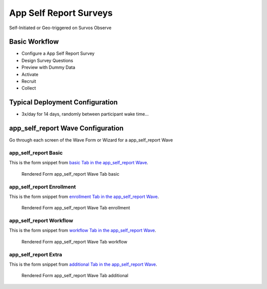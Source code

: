 .. This file was automatically generated from SCRIPT_NAME -- do not modify it except to change the relevant twig file!

..  _app_self_report_type:

App Self Report Surveys
=======================================
Self-Initiated or Geo-triggered on Survos Observe

Basic Workflow
-------------------------
* Configure a App Self Report Survey
* Design Survey Questions
* Preview with Dummy Data
* Activate
* Recruit
* Collect

Typical Deployment Configuration
--------------------------------

* 3x/day for 14 days, randomly between participant wake time...

app_self_report Wave Configuration
------------------------

Go through each screen of the Wave Form or Wizard for a app_self_report Wave

app_self_report Basic
^^^^^^^^^^^^^^^^^^^^^^^^^^^^^^^^^^^^^^^^^^^^^^^^^^^^^^^^^^

This is the form snippet from `basic Tab in the app_self_report Wave
<http://behattest.stagingsurvos.com/waves/dummy/app_self_report#basic>`_.

.. figure::  https://s3.amazonaws.com/survos-documentation/app_self_report_basic.png

   Rendered Form app_self_report Wave Tab basic

.. raw:: html

    <div class="wy-table-responsive">
    <table border="1" class="docutils">
        <colgroup>
        <col width="15%">
        <col width="25%">
        <col width="60%">
        </colgroup>
        <thead valign="bottom">
            <tr class="row-odd">
                <th class="head">Field</th>
                <th class="head">Info</th>
                <th class="head">Description</th>
            </tr>
        </thead>
        <tbody valign="top">
                                    <tr class="row-odd">
                <th class="head">
                    Name                </th>
                <td>
                                            <b>Type</b>: string(80)                            <br>
                        <b>Required</b>: No<br>
                                                                                    </td>
                <td>
                                    </td>
            </tr>
                                    <tr class="row-even">
                <th class="head">
                    Code                </th>
                <td>
                                            <b>Type</b>: string(80)                            <br>
                        <b>Required</b>: Yes<br>
                                                                                    </td>
                <td>
                                    </td>
            </tr>
                                    <tr class="row-odd">
                <th class="head">
                    Bulk Import                </th>
                <td>
                                            <b>Type</b>: string(24)                            <br>
                        <b>Required</b>: No<br>
                                                                                    </td>
                <td>
                                    </td>
            </tr>
                                    <tr class="row-even">
                <th class="head">
                    duration                </th>
                <td>
                                            <b>Type</b>: integer                            <br>
                        <b>Required</b>: Yes<br>
                                                                                    </td>
                <td>
                    Number of days a participant is enrolled                </td>
            </tr>
                                    <tr class="row-odd">
                <th class="head">
                    Notes                </th>
                <td>
                                            <b>Type</b>: text                            <br>
                        <b>Required</b>: No<br>
                                                                                    </td>
                <td>
                                    </td>
            </tr>
                                    <tr class="row-even">
                <th class="head">
                    Is Active                </th>
                <td>
                                            <b>Type</b>: boolean                            <br>
                        <b>Required</b>: No<br>
                                                                                    </td>
                <td>
                    Uncheck to disable and archive                </td>
            </tr>
                    </tbody>
    </table>
    </div>


app_self_report Enrollment
^^^^^^^^^^^^^^^^^^^^^^^^^^^^^^^^^^^^^^^^^^^^^^^^^^^^^^^^^^

This is the form snippet from `enrollment Tab in the app_self_report Wave
<http://behattest.stagingsurvos.com/waves/dummy/app_self_report#enrollment>`_.

.. figure::  https://s3.amazonaws.com/survos-documentation/app_self_report_enrollment.png

   Rendered Form app_self_report Wave Tab enrollment

.. raw:: html

    <div class="wy-table-responsive">
    <table border="1" class="docutils">
        <colgroup>
        <col width="15%">
        <col width="25%">
        <col width="60%">
        </colgroup>
        <thead valign="bottom">
            <tr class="row-odd">
                <th class="head">Field</th>
                <th class="head">Info</th>
                <th class="head">Description</th>
            </tr>
        </thead>
        <tbody valign="top">
                                    <tr class="row-odd">
                <th class="head">
                    Auto-Enroll                </th>
                <td>
                                            <b>Type</b>: boolean                            <br>
                        <b>Required</b>: No<br>
                                                                                    </td>
                <td>
                    When a member registers via text or the web, automatically enroll them in this wave                </td>
            </tr>
                                    <tr class="row-even">
                <th class="head">
                    Notification                </th>
                <td>
                                            <b>Type</b>: boolean                            <br>
                        <b>Required</b>: No<br>
                                                                                    </td>
                <td>
                    Notify Designated Administrators with Survey Results                </td>
            </tr>
                    </tbody>
    </table>
    </div>


app_self_report Workflow
^^^^^^^^^^^^^^^^^^^^^^^^^^^^^^^^^^^^^^^^^^^^^^^^^^^^^^^^^^

This is the form snippet from `workflow Tab in the app_self_report Wave
<http://behattest.stagingsurvos.com/waves/dummy/app_self_report#workflow>`_.

.. figure::  https://s3.amazonaws.com/survos-documentation/app_self_report_workflow.png

   Rendered Form app_self_report Wave Tab workflow

.. raw:: html

    <div class="wy-table-responsive">
    <table border="1" class="docutils">
        <colgroup>
        <col width="15%">
        <col width="25%">
        <col width="60%">
        </colgroup>
        <thead valign="bottom">
            <tr class="row-odd">
                <th class="head">Field</th>
                <th class="head">Info</th>
                <th class="head">Description</th>
            </tr>
        </thead>
        <tbody valign="top">
                                    <tr class="row-odd">
                <th class="head">
                    Tracked                </th>
                <td>
                                            <b>Type</b>: boolean                            <br>
                        <b>Required</b>: No<br>
                                                                                    </td>
                <td>
                    Capture Location with Web Survey                </td>
            </tr>
                                    <tr class="row-even">
                <th class="head">
                    Incoming Queue                </th>
                <td>
                                            <b>Type</b>: mixed
                                    </td>
                <td>
                    Incoming queue, for creating or updating assignments.  (need background task?)                </td>
            </tr>
                                    <tr class="row-odd">
                <th class="head">
                    Auto Populate Data                </th>
                <td>
                                            <b>Type</b>: boolean                            <br>
                        <b>Required</b>: No<br>
                                                                                    </td>
                <td>
                    Automatically update  data   with results                </td>
            </tr>
                    </tbody>
    </table>
    </div>


app_self_report Extra
^^^^^^^^^^^^^^^^^^^^^^^^^^^^^^^^^^^^^^^^^^^^^^^^^^^^^^^^^^

This is the form snippet from `additional Tab in the app_self_report Wave
<http://behattest.stagingsurvos.com/waves/dummy/app_self_report#additional>`_.

.. figure::  https://s3.amazonaws.com/survos-documentation/app_self_report_additional.png

   Rendered Form app_self_report Wave Tab additional

.. raw:: html

    <div class="wy-table-responsive">
    <table border="1" class="docutils">
        <colgroup>
        <col width="15%">
        <col width="25%">
        <col width="60%">
        </colgroup>
        <thead valign="bottom">
            <tr class="row-odd">
                <th class="head">Field</th>
                <th class="head">Info</th>
                <th class="head">Description</th>
            </tr>
        </thead>
        <tbody valign="top">
                                    <tr class="row-odd">
                <th class="head">
                    Disable Auto-enroll                </th>
                <td>
                                            <b>Type</b>: mixed
                                    </td>
                <td>
                    Disable autoenroll for previous waves                </td>
            </tr>
                                    <tr class="row-even">
                <th class="head">
                    Purge Schedule                </th>
                <td>
                                            <b>Type</b>: mixed
                                    </td>
                <td>
                    Purge all scheduled surveys for other waves in this survey                </td>
            </tr>
                                    <tr class="row-odd">
                <th class="head">
                    De-activate Waves                </th>
                <td>
                                            <b>Type</b>: mixed
                                    </td>
                <td>
                    De-active previous waves in this survey                </td>
            </tr>
                    </tbody>
    </table>
    </div>


